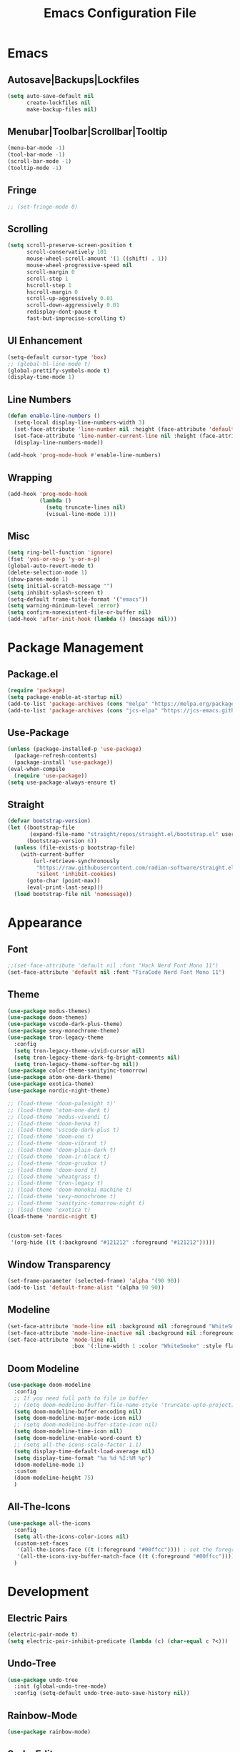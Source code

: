 #+TITLE: Emacs Configuration File

* Emacs
** Autosave|Backups|Lockfiles
#+begin_src emacs-lisp
  (setq auto-save-default nil
        create-lockfiles nil
        make-backup-files nil)
#+end_src

** Menubar|Toolbar|Scrollbar|Tooltip
#+begin_src emacs-lisp
  (menu-bar-mode -1)
  (tool-bar-mode -1)
  (scroll-bar-mode -1)
  (tooltip-mode -1)
#+end_src

** Fringe
#+begin_src emacs-lisp
  ;; (set-fringe-mode 0)
#+end_src

** Scrolling
#+begin_src emacs-lisp
  (setq scroll-preserve-screen-position t
        scroll-conservatively 101
        mouse-wheel-scroll-amount '(1 ((shift) . 1))
        mouse-wheel-progressive-speed nil
        scroll-margin 0
        scroll-step 1
        hscroll-step 1
        hscroll-margin 0
        scroll-up-aggressively 0.01
        scroll-down-aggressively 0.01
        redisplay-dont-pause t
        fast-but-imprecise-scrolling t)
#+end_src

** UI Enhancement
#+begin_src emacs-lisp
  (setq-default cursor-type 'box)
  ;; (global-hl-line-mode t)
  (global-prettify-symbols-mode t)
  (display-time-mode 1)
#+end_src

** Line Numbers
#+begin_src emacs-lisp
  (defun enable-line-numbers ()
    (setq-local display-line-numbers-width 3)
    (set-face-attribute 'line-number nil :height (face-attribute 'default :height))
    (set-face-attribute 'line-number-current-line nil :height (face-attribute 'default :height))
    (display-line-numbers-mode))

  (add-hook 'prog-mode-hook #'enable-line-numbers)
#+end_src

** Wrapping
#+begin_src emacs-lisp
  (add-hook 'prog-mode-hook
            (lambda ()
              (setq truncate-lines nil)
              (visual-line-mode 1)))

#+end_src

** Misc
#+begin_src emacs-lisp
  (setq ring-bell-function 'ignore)
  (fset 'yes-or-no-p 'y-or-n-p)
  (global-auto-revert-mode t)
  (delete-selection-mode 1)
  (show-paren-mode 1)
  (setq initial-scratch-message "")
  (setq inhibit-splash-screen t)
  (setq-default frame-title-format '("emacs"))
  (setq warning-minimum-level :error)
  (setq confirm-nonexistent-file-or-buffer nil)
  (add-hook 'after-init-hook (lambda () (message nil)))
#+end_src
  

* Package Management
** Package.el
#+begin_src emacs-lisp
  (require 'package)
  (setq package-enable-at-startup nil)
  (add-to-list 'package-archives (cons "melpa" "https://melpa.org/packages/"))
  (add-to-list 'package-archives (cons "jcs-elpa" "https://jcs-emacs.github.io/jcs-elpa/packages/"))
#+end_src

** Use-Package
#+begin_src emacs-lisp
  (unless (package-installed-p 'use-package)
    (package-refresh-contents)
    (package-install 'use-package))
  (eval-when-compile
    (require 'use-package))
  (setq use-package-always-ensure t)
#+end_src

** Straight
#+begin_src emacs-lisp
  (defvar bootstrap-version)
  (let ((bootstrap-file
         (expand-file-name "straight/repos/straight.el/bootstrap.el" user-emacs-directory))
        (bootstrap-version 6))
    (unless (file-exists-p bootstrap-file)
      (with-current-buffer
          (url-retrieve-synchronously
           "https://raw.githubusercontent.com/radian-software/straight.el/develop/install.el"
           'silent 'inhibit-cookies)
        (goto-char (point-max))
        (eval-print-last-sexp)))
    (load bootstrap-file nil 'nomessage))
#+end_src


* Appearance
** Font
#+begin_src emacs-lisp
  ;;(set-face-attribute 'default nil :font "Hack Nerd Font Mono 11")
  (set-face-attribute 'default nil :font "FiraCode Nerd Font Mono 11")
#+end_src

** Theme
#+begin_src emacs-lisp
  (use-package modus-themes)
  (use-package doom-themes)
  (use-package vscode-dark-plus-theme)
  (use-package sexy-monochrome-theme)
  (use-package tron-legacy-theme
    :config
    (setq tron-legacy-theme-vivid-cursor nil)
    (setq tron-legacy-theme-dark-fg-bright-comments nil)
    (setq tron-legacy-theme-softer-bg nil))
  (use-package color-theme-sanityinc-tomorrow)
  (use-package atom-one-dark-theme)
  (use-package exotica-theme)
  (use-package nordic-night-theme)

  ;; (load-theme 'doom-palenight t)'
  ;; (load-theme 'atom-one-dark t)
  ;; (load-theme 'modus-vivendi t)
  ;; (load-theme 'doom-henna t)
  ;; (load-theme 'vscode-dark-plus t)
  ;; (load-theme 'doom-one t)
  ;; (load-theme 'doom-vibrant t)
  ;; (load-theme 'doom-plain-dark t)
  ;; (load-theme 'doom-ir-black t)
  ;; (load-theme 'doom-gruvbox t)
  ;; (load-theme 'doom-nord t)
  ;; (load-theme 'wheatgrass t)
  ;; (load-theme 'tron-legacy t)
  ;; (load-theme 'doom-monokai-machine t)
  ;; (load-theme 'sexy-monochrome t)
  ;; (load-theme 'sanityinc-tomorrow-night t)
  ;; (load-theme 'exotica t)
  (load-theme 'nordic-night t)


  (custom-set-faces
   '(org-hide ((t (:background "#121212" :foreground "#121212")))))
#+end_src

** Window Transparency
#+begin_src emacs-lisp
  (set-frame-parameter (selected-frame) 'alpha '(90 90))
  (add-to-list 'default-frame-alist '(alpha 90 90))
#+end_src

** Modeline
#+begin_src emacs-lisp
  (set-face-attribute 'mode-line nil :background nil :foreground "WhiteSmoke")
  (set-face-attribute 'mode-line-inactive nil :background nil :foreground "DarkGrey")
  (set-face-attribute 'mode-line nil
                      :box '(:line-width 1 :color "WhiteSmoke" :style flat-button))
#+end_src

** Doom Modeline
#+begin_src emacs-lisp
  (use-package doom-modeline
    :config
    ;; If you need full path to file in buffer
    ;; (setq doom-modeline-buffer-file-name-style 'truncate-upto-project)
    (setq doom-modeline-buffer-encoding nil)
    (setq doom-modeline-major-mode-icon nil)
    ;; (setq doom-modeline-buffer-state-icon nil)
    (setq doom-modeline-time-icon nil)
    (setq doom-modeline-enable-word-count t)
    ;; (setq all-the-icons-scale-factor 1.1)
    (setq display-time-default-load-average nil)
    (setq display-time-format "%a %d %I:%M %p")
    (doom-modeline-mode 1)
    :custom
    (doom-modeline-height 75)
    )
#+end_src

** All-The-Icons
#+begin_src emacs-lisp
  (use-package all-the-icons
    :config
    (setq all-the-icons-color-icons nil)
    (custom-set-faces
     '(all-the-icons-face ((t (:foreground "#00ffcc")))) ; set the foreground color to a cyan/green color
     '(all-the-icons-ivy-buffer-match-face ((t (:foreground "#00ffcc"))))) ; set the foreground color to a cyan/green color
    )
#+end_src


* Development
** Electric Pairs
#+begin_src emacs-lisp
  (electric-pair-mode t)
  (setq electric-pair-inhibit-predicate (lambda (c) (char-equal c ?<)))
#+end_src

** Undo-Tree
#+begin_src emacs-lisp
  (use-package undo-tree
    :init (global-undo-tree-mode)
    :config (setq-default undo-tree-auto-save-history nil))
#+end_src

** Rainbow-Mode
#+begin_src emacs-lisp
  (use-package rainbow-mode)
#+end_src

** Sudo-Edit
#+begin_src emacs-lisp
  (use-package sudo-edit
    :config
    (setq sudo-edit-local-method "doas"))
#+end_src

** Rainbow-Delimiters
#+begin_src emacs-lisp
  (use-package rainbow-delimiters
    :hook (prog-mode . rainbow-delimiters-mode))
#+end_src

** Popup-Kill-Ring
#+begin_src emacs-lisp
  (use-package popup-kill-ring
    :config
    (global-set-key (kbd "M-y") 'popup-kill-ring))
#+end_src

** Drag-Stuff
#+begin_src emacs-lisp
  (use-package drag-stuff
    :config
    (drag-stuff-global-mode 1)
    (global-set-key (kbd "M-p") 'drag-stuff-up)
    (global-set-key (kbd "M-n") 'drag-stuff-down))
#+end_src

** Yafolding
#+begin_src emacs-lisp
  (use-package yafolding
    :config
    (add-hook 'prog-mode-hook
              (lambda () (yafolding-mode))))
#+end_src

** Highlight-Indent-Guides
#+begin_src emacs-lisp
  (use-package highlight-indent-guides
    :config
    (add-hook 'prog-mode-hook 'highlight-indent-guides-mode)
    (setq highlight-indent-guides-method 'character)
    (setq highlight-indent-guides-responsive 'top))
#+end_src


* IDE
** Ivy
#+begin_src emacs-lisp
  (use-package ivy
    :config
    (setq ivy-height 20)
    (global-set-key (kbd "C-s") 'swiper))
#+end_src

** Counsel
#+begin_src emacs-lisp
  (use-package counsel
    :config
    (global-set-key (kbd "C-x C-b") 'counsel-switch-buffer))
#+end_src

** Helm
#+begin_src emacs-lisp
  (use-package helm
    :ensure t
    :config
    (require 'helm-files)
    (define-key helm-map (kbd "TAB") 'helm-execute-persistent-action)
    (define-key helm-map (kbd "<tab>") 'helm-execute-persistent-action)
    (define-key helm-find-files-map (kbd "C-<backspace>") 'helm-find-files-up-one-level)
    (setq helm-find-files-doc-header nil)
    (global-set-key (kbd "M-x") 'helm-M-x)
    (global-set-key (kbd "C-x C-f") 'helm-find-files)
    :init
    (setq helm-M-x-fuzzy-match t
          helm-mode-fuzzy-match t
          helm-buffers-fuzzy-matching t
          helm-recentf-fuzzy-match t
          helm-locate-fuzzy-match t
          helm-semantic-fuzzy-match t
          helm-imenu-fuzzy-match t
          helm-completion-in-region-fuzzy-match t
          helm-candidate-number-list 150
          helm-split-window-in-side-p t
          helm-move-to-line-cycle-in-source t
          helm-echo-input-in-header-line t
          helm-autoresize-max-height 0
          helm-autoresize-min-height 20)
    :config
    (helm-mode 1))

  (use-package helm-icons
    :config
    (setq helm-icons-provider 'all-the-icons)
    (helm-icons-enable))
#+end_src

** Yasnippet
#+begin_src emacs-lisp
  (use-package yasnippet
    :config
    ;; (setq yas-snippet-dirs '("~/Documents/snippets/"))
    (yas-global-mode))
#+end_src

** Flycheck
#+begin_src emacs-lisp
  ;; (use-package flycheck
  ;;   :hook (prog-mode . flycheck-mode)
  ;;   :config
  ;;   (setq flycheck-highlighting-mode 'symbols)
  ;;   (set-face-attribute 'flycheck-error nil :underline '(:style line :color "red3" :weight bold))
  ;;   (set-face-attribute 'flycheck-warning nil :underline nil)
  ;;   (set-face-attribute 'flycheck-info nil :underline nil)
  ;;   (setq flycheck-highlighting-mode nil)
  ;;   (setq flycheck-indication-mode nil)
  ;;   (custom-set-faces
  ;;    '(flycheck-error ((t (:underline (:style line :color "#ff87d7")))))
  ;;    ;; '(flycheck-warning ((t (:underline (:style line :color "#ffaf00")))))
  ;;    ;; '(flycheck-info ((t (:underline (:style line :color "#87d7ff"))))))
  ;;    '(flycheck-warning nil :underline nil)
  ;;    '(flycheck-info nil : underline nil))
  ;;   )
#+end_src

** Company
#+begin_src emacs-lisp
  (use-package company
    :hook (prog-mode . company-mode)
    :config
    (setq company-text-icons-add-background t)
    (setq company-backends '(company-capf))
    :bind
    (:map company-active-map ("<tab>" . company-complete-selection))
    (:map company-active-map ("<return>" . nil))
    (:map company-active-map ("RET" . nil)))
#+end_src

** Treemacs
#+begin_src emacs-lisp
  (use-package treemacs
    :config
    (treemacs-hide-gitignored-files-mode t)
    (setq treemacs-width-is-initially-locked nil))
  (with-eval-after-load 'treemacs

    (defun treemacs-ignore-example (filename absolute-path)
      (or (string-equal filename "foo")
          (string-suffix-p ".class" absolute-path)))

    (add-to-list 'treemacs-ignored-file-predicates #'treemacs-ignore-example))
#+end_src

** Neotree
#+begin_src emacs-lisp
  (use-package neotree
    :config
    ;; Set options for neotree
    (setq neo-smart-open t
          neo-show-hidden-files t
          neo-theme (if (display-graphic-p) 'icons 'arrow))
    ;; Toggle neotree
    (defun c/toggle-neotree-sidebar ()
      "Toggle the NeoTree sidebar."
      (interactive)
      (if (neo-global--window-exists-p)
          (progn
            (neo-buffer--unlock-width)
            (delete-window neo-global--window))
        (neotree)))
    (global-set-key (kbd "C-d") 'c/toggle-neotree-sidebar)
    ;; Remove header line after neotree is created
    (add-hook 'neo-after-create-hook
              (lambda (&rest _) (setq-local header-line-format nil)))

    ;; Set key bindings for neotree mode
    :bind (:map neotree-mode-map
                ("<return>" . my-neotree-enter)
                ("C-<return>" . my-neotree-enter)
                ("<delete>" . neotree-delete-node))

    ;; Define function to open file or enter directory
    :init
    (defun my-neotree-enter ()
      (interactive)
      (if (file-directory-p (neo-buffer--get-filename-current-line))
          (neotree-change-root)
        (neotree-enter)))

    ;; Show/Hide on startup
    (add-hook 'after-init-hook (lambda ()
                                 (neotree-show)
                                 (neotree-hide)))

    (add-hook 'prog-mode-hook
              (lambda ()
                (local-set-key (kbd "C-d") 'c/toggle-neotree-sidebar)))

    ;; Remove C-d binding in cc-mode
    (eval-after-load 'cc-mode
      '(define-key c-mode-base-map (kbd "C-d") nil))
    )
#+end_src

** Shell-Pop
#+begin_src emacs-lisp
  (use-package shell-pop
    :config
    (setq shell-pop-shell-type (quote ("ansi-term" "*ansi-term*" (lambda nil (ansi-term shell-pop-term-shell)))))
    (setq shell-pop-term-shell "/bin/bash")
    (setq shell-pop-autocd-to-working-dir t)
    (setq shell-pop-restore-window-configuration t)
    (setq shell-pop-cleanup-buffer-at-process-exit t)
    (global-set-key (kbd "C-t") 'shell-pop))
#+end_src

** Projectile
#+begin_src emacs-lisp
  (use-package projectile
    :diminish projectile-mode
    :config (projectile-mode)
    :bind-keymap
    ("C-c p" . projectile-command-map)
    :init
    (when (file-directory-p "~/Documents/code")
      (setq projectile-project-search-path '("~/Documents/code"))))
#+end_src

** Magit
#+begin_src  emacs-lisp
  (use-package magit
    :custom
    (magit-display-buffer-function #'magit-display-buffer-same-window-except-diff-v1))
#+end_src

** LSP
#+begin_src emacs-lisp
  (use-package lsp-mode
    :hook (prog-mode . lsp-mode)
    :commands (lsp lsp_deferred)
    :init
    (setq lsp-keymap-prefix "C-c l")
    :config
    (lsp-enable-which-key-integration t)
    (setq lsp-headerline-breadcrumb-segments '(path-up-to-project file symbols))
    (lsp-headerline-breadcrumb-mode)
    )
#+end_src

** LSP-UI
#+begin_src emacs-lisp
  (use-package lsp-ui
    :hook (lsp-mode . lsp-ui-mode))
#+end_src

** LSP-Treemacs
#+begin_src emacs-lisp
  (use-package lsp-treemacs
    :after lsp)
#+end_src

** LSP-Ivy
#+begin_src  emacs-lisp
  (use-package lsp-ivy)
#+end_src

** LSP-Java
#+begin_src emacs-lisp
  (use-package lsp-java)
#+end_src


* AI
** ChatGPT
#+begin_src emacs-lisp
  (use-package chatgpt
    :straight (:host github :repo "joshcho/ChatGPT.el" :files ("dist" "*.el"))
    :init
    (require 'python)
    (setq chatgpt-repo-path "~/.emacs.d/straight/repos/ChatGPT.el/")
    (setq python-interpreter "python")
    :bind ("C-c q" . chatgpt-query))
#+end_src

** EPC
#+begin_src emacs-lisp
  (use-package epc)
#+end_src
    

* Term
** Ansi Term
#+begin_src emacs-lisp
  (defvar my-term-shell "/bin/bash")
  (defadvice ansi-term (before force-bash)
    (interactive (list my-term-shell)))
  (ad-activate 'ansi-term)
  (global-set-key (kbd "C-M-t") 'ansi-term)
#+end_src

** Term
#+begin_src emacs-lisp
  (use-package term
    :config
    (setq explicit-shell-file-name "bash"))
#+end_src

** Eterm-256color
#+begin_src emacs-lisp
  (use-package eterm-256color
    :hook (term-mode . eterm-256color-mode))
#+end_src

** Eshell-Git-Prompt
#+begin_src emacs-lisp
  (use-package eshell-git-prompt)
#+end_src


* Window
** Tab Bar
#+begin_src emacs-lisp
  ;; (tab-bar-mode)
  (setq tab-bar-close-button-show nil)
  (setq tab-bar-new-button-show nil)
  (setq tab-bar-new-tab-choice (lambda () (get-buffer-create "*scratch*")))
  (setq tab-bar-new-tab-to 'rightmost)
  (set-face-attribute 'tab-bar nil :height 0.8)
  ;; (global-set-key (kbd "C-=") 'tab-bar-new-tab)
  ;; (global-set-key (kbd "C--") 'tab-bar-close-tab)
#+end_src

** Switch-Window
#+begin_src emacs-lisp
  (use-package switch-window
    :config
    (setq switch-window-shortcut-style 'qwerty))
#+end_src


* Org
** Org Mode
#+begin_src emacs-lisp
  (use-package org
    :config
    (setq org-ellipsis " ▾")
    (setq org-src-window-setup 'current-window)
    (add-hook 'org-mode-hook (lambda () (org-indent-mode)))
    (add-hook 'org-mode-hook (lambda () (visual-line-mode)))
    (font-lock-add-keywords 'org-mode
			    '(("^ *\\([-]\\) "
			       (0 (prog1 () (compose-region (match-beginning 1) (match-end 1) "•"))))))
    (dolist (face '((org-level-1 . 1.2)
		    (org-level-2 . 1.1)
		    (org-level-3 . 1.05)
		    (org-level-4 . 1.0)
		    (org-level-5 . 1.1)
		    (org-level-6 . 1.1)
		    (org-level-7 . 1.1)
		    (org-level-8 . 1.1)))
      (set-face-attribute (car face) nil :font "Ubuntu" :weight 'bold :height (cdr face)))
    )
#+end_src

** Org-Bullets
#+begin_src emacs-lisp
  (use-package org-bullets
    :after org
    :hook (org-mode . org-bullets-mode)
    :custom
    (org-bullets-bullet-list '("◉" "○" "●" "○" "●" "○" "●")))
#+end_src

** Org Tempo
#+begin_src emacs-lisp
  (require 'org-tempo)
  (add-to-list 'org-structure-template-alist
               '("el" . "src emacs-lisp"))
#+end_src


* EXWM
** EXWM
#+begin_src emacs-lisp
  ;; (use-package exwm
  ;;   :init
  ;;   (setq exwm-workspace-number 10)
  ;;   :config
  ;;   (display-battery-mode t)
  ;;   (setq exwm-floating-border-width 3)
  ;;   ;; (exwm-enable)
  ;;   (setq mouse-autoselect-window t
  ;; 	focus-follows-mouse t))
#+end_src

** Insecure-Lock
#+begin_src emacs-lisp
  ;; (use-package insecure-lock
  ;;   :config
  ;;   (insecure-lock-run-idle 900)
  ;;   (setq insecure-lock-require-password t)
  ;;   (setq insecure-lock-blank-screen t))
#+end_src


* Functions
** reload-config
#+begin_src emacs-lisp
  (defun c/reload-config ()
    "Reload the user's init.org file."
    (interactive)
    (load "~/.emacs.d/init.el"))
  (global-set-key (kbd "C-c r") 'c/reload-config)
#+end_src

** h-split
#+begin_src emacs-lisp
  (defun c/h-split ()
    (interactive)
    (split-window-below)
    (balance-windows)
    (other-window 1))
  (global-set-key (kbd "C-x 2") 'c/h-split)
  (global-set-key (kbd "C-2") 'c/h-split)
#+end_src

** v-split
#+begin_src emacs-lisp
  (defun c/v-split ()
    (interactive)
    (split-window-right)
    (balance-windows)
    (other-window 1))
  (global-set-key (kbd "C-x 3") 'c/v-split)
  (global-set-key (kbd "C-3") 'c/v-split)
#+end_src

** remove-window
#+begin_src emacs-lisp
  (defun c/remove-window ()
    (interactive)
    (delete-window)
    (balance-windows))
  (global-set-key (kbd "C-0") 'c/remove-window)
#+end_src

** kill-current-buffer
#+begin_src emacs-lisp
  (defun c/kill-current-buffer ()
    (interactive)
    (kill-buffer (current-buffer)))
  (global-set-key (kbd "C-x k") 'c/kill-current-buffer)
#+end_src

** commment-or-uncomment-region-or-line
#+begin_src emacs-lisp
  (defun c/comment-or-uncomment-region-or-line ()
    "Comments or uncomments the current line or region."
    (interactive)
    (if (region-active-p)
        (comment-or-uncomment-region (region-beginning) (region-end))
      (comment-or-uncomment-region (line-beginning-position) (line-end-position)))
    (setq deactivate-mark nil))
  (global-set-key (kbd "C-;") 'c/comment-or-uncomment-region-or-line)
#+end_src

** super-backspace
#+begin_src emacs-lisp
  (defun c/super-backspace ()
    (interactive)
    (let ((orig-point (point)))
      (skip-chars-backward " \t\n")
      (if (= (point) orig-point)
          (backward-kill-word 1)
        (delete-region (point) orig-point))))
  (global-set-key (kbd "<C-backspace>") 'c/super-backspace)
#+end_src

** fix-indentation
#+begin_src emacs-lisp
  (defun c/fix-indentation ()
    (interactive)
    (save-excursion
      (mark-whole-buffer)
      (indent-region (point-min) (point-max) nil)))
#+end_src

** cycle-themes
#+begin_src emacs-lisp
  (defun c/cycle-themes ()
    "Cycle through all installed themes, disabling all other themes."
    (interactive)
    (let* ((current-theme (car custom-enabled-themes))
           (theme-list (custom-available-themes))
           (random-theme (nth (random (length theme-list)) theme-list)))
      (disable-theme current-theme)
      (load-theme random-theme t)
      (mapc 'disable-theme (remove random-theme custom-enabled-themes)))
    (message "Theme: %s" (car custom-enabled-themes)))
  ;; (global-set-key (kbd "C-'") 'c/cycle-themes)
#+end_src

** disable-all-themes-except-current
#+begin_src emacs-lisp
  (defun c/disable-all-themes-except-current ()
    "Disable all themes except for the currently enabled one."
    (interactive)
    (dolist (theme custom-enabled-themes)
      (unless (eq theme (car custom-enabled-themes))
        (disable-theme theme))))
#+end_src

** estimate-elisp-buffer-execution-time
#+begin_src emacs-lisp
  (defun c/estimate-elisp-buffer-execution-time ()
    (interactive)
    (let ((start-time (current-time)))
      (eval-buffer)
      (message "Execution time: %s seconds"
               (float-time (time-since start-time)))))
#+end_src

** add-package-to-config
#+begin_src emacs-lisp
  (defun c/add-package-to-config (package)
    (interactive "sEnter package name: ")
    (let ((config-file "~/.emacs.d/config.org")
          (package-symbol (intern package)))
      (with-current-buffer (find-file-noselect config-file)
        (goto-char (point-max))
        (insert (format "\n** Package: %s\n\n" package-symbol))
        (insert "#+BEGIN_SRC emacs-lisp\n")
        (insert (format "(use-package %s)\n" package-symbol))
        (insert "#+END_SRC\n"))
      (message "Added package '%s' to configuration file." package)))
#+end_src

** find-and-replace
#+begin_src emacs-lisp
  (defun c/find-and-replace ()
    "Queries the entire buffer for a string and replaces it with another string."
    (interactive)
    (save-excursion
      (beginning-of-buffer)
      (query-replace (read-string "Search: ")
                     (read-string "Replace: "))))
#+end_src

** show-keybindings
#+begin_src emacs-lisp
  (defun show-mode-keybindings (mode)
    "Display keybindings and their functionality for a specific MODE."
    (interactive (list (completing-read "Enter mode name (default: default): "
                                        (mapcar 'car minor-mode-map-alist)
                                        nil t)))
    (let* ((mode (if (string-blank-p mode) "default" mode))
           (mode-map (if (equal mode "global")
                         (current-global-map)
                       (or (cdr (assoc (intern mode) minor-mode-map-alist))
                           (symbol-value (intern (concat mode "-map"))))))
           (keybindings (if mode-map (where-is-internal nil mode-map) '("No keybindings found.")))
           (keybindings-cleaned (if (listp keybindings) (mapcar #'key-description keybindings) keybindings))
           (buf-name (format "*Keybindings: %s*" mode)))
      (with-output-to-temp-buffer buf-name
        (princ (format "Keybindings for %s mode:\n\n" mode))
        (with-current-buffer buf-name
          (if (listp keybindings-cleaned)
              (pp keybindings-cleaned (current-buffer))
            (princ keybindings-cleaned))))))
#+end_src


* Keybinds
** Windows
#+begin_src emacs-lisp
  (global-set-key (kbd "C-o") 'other-window)
  ;; (global-set-key (kbd "C-x o") 'switch-window)
  (global-set-key (kbd "M-o") 'balance-windows)
  ;; (add-hook 'term-mode-hook
  ;;           (lambda ()
  ;;             (define-key term-raw-map (kbd "C-o") 'other-window)
  ;;             (define-key term-raw-map (kbd "C-q") 'c/remove-window)))
#+end_src

** Which-Key
#+begin_src emacs-lisp
  (use-package which-key
    :config
    (which-key-mode)
    (setq which-key-idle-delay 1)
    (setq max-mini-window-height 0.5))
#+end_src

** General
#+begin_src emacs-lisp
  (use-package general
    :init
    (global-unset-key (kbd "C-SPC"))
    :config
    (general-create-definer rune/leader-keys
      :prefix "C-SPC")
    (rune/leader-keys
      "C-e" '((lambda () (interactive) (push-mark (point) nil t) (move-end-of-line nil)) :which-key nil)
      "C-a" '((lambda () (interactive) (push-mark (point) nil t) (move-beginning-of-line nil)) :which-key nil)
      "C-f" '((lambda () (interactive) (push-mark (point) nil t) (forward-char nil)) :which-key nil)
      "C-b" '((lambda () (interactive) (push-mark (point) nil t) (backward-char nil)) :which-key nil)
      "C-p" '((lambda () (interactive) (push-mark (point) nil t) (previous-line nil)) :which-key nil)
      "C-n" '((lambda () (interactive) (push-mark (point) nil t) (next-line nil)) :which-key nil)
      "M->" '((lambda () (interactive) (push-mark (point) nil t) (end-of-buffer nil)) :which-key nil)
      "M-<" '((lambda () (interactive) (push-mark (point) nil t) (beginning-of-buffer nil)) :which-key nil)))
#+end_src

** Hydra
#+begin_src emacs-lisp
  (use-package hydra)

  (defhydra hydra-text-scale (:timeout nil)
    "scale text"
    ("j" text-scale-increase "in")
    ("k" text-scale-decrease "out")
    ("f" nil "finished" :exit t))

  (rune/leader-keys
    "t"  '(:ignore t :which-key "toggles")
    "tt" '(counsel-load-theme :which-key "choose theme")
    "ts" '(hydra-text-scale/body :which-key "scale text"))
#+end_src


* Packages
** Ranger
#+begin_src emacs-lisp
  (use-package ranger)
#+end_src

** Writeroom-Mode
#+begin_src emacs-lisp
  (use-package writeroom-mode)
#+end_src

** Minimap
#+begin_src emacs-lisp
  (use-package minimap
   :ensure t
   :config
   (setq minimap-window-location 'right
         minimap-update-delay 0.2
         minimap-minimum-width 20
         minimap-width-fraction 0.15
         minimap-dedicated-window t)
   (defun toggle-minimap ()
     (interactive)
     (if minimap-mode
         (minimap-mode -1)
       (minimap-mode 1))))
#+end_src

** Helpful
#+begin_src emacs-lisp
  (use-package helpful
    :ensure t
    :bind (("C-h f" . helpful-callable)
           ("C-h v" . helpful-variable)
           ("C-h k" . helpful-key))
    :config
    ;; Additional configuration or customizations can go here
    )
#+end_src
